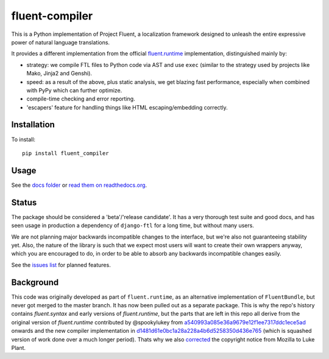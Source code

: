 fluent-compiler
===============


.. image:: https://badge.fury.io/py/fluent-compiler.svg
    :target: https://badge.fury.io/py/fluent-compiler

.. image:: https://readthedocs.org/projects/fluent-compiler/badge/?version=latest&style=flat
   :target: https://fluent-compiler.readthedocs.io

.. image:: https://github.com/django-ftl/fluent-compiler/workflows/Python%20package/badge.svg
   :alt: Python package status


This is a Python implementation of Project Fluent, a localization
framework designed to unleash the entire expressive power of natural
language translations.

It provides a different implementation from the official
`fluent.runtime <https://github.com/projectfluent/python-fluent>`_
implementation, distinguished mainly by:

- strategy: we compile FTL files to Python code via AST and use ``exec`` (similar
  to the strategy used by projects like Mako, Jinja2 and Genshi).
- speed: as a result of the above, plus static analysis, we get blazing
  fast performance, especially when combined with PyPy which can
  further optimize.
- compile-time checking and error reporting.
- 'escapers' feature for handling things like HTML escaping/embedding correctly.



Installation
------------

To install::

    pip install fluent_compiler

Usage
-----

See the `docs folder
<https://github.com/django-ftl/fluent-compiler/tree/master/docs/>`_ or `read
them on readthedocs.org <https://fluent-compiler.readthedocs.io/en/latest/>`_.


Status
------

The package should be considered a 'beta'/'release candidate'. It has a very
thorough test suite and good docs, and has seen usage in production a dependency
of ``django-ftl`` for a long time, but without many users.

We are not planning major backwards incompatible changes to the interface, but
we're also not guaranteeing stability yet. Also, the nature of the library is such
that we expect most users will want to create their own wrappers anyway, which
you are encouraged to do, in order to be able to absorb any backwards
incompatible changes easily.

See the `issues list <https://github.com/django-ftl/fluent-compiler/issues>`_
for planned features.

Background
----------

This code was originally developed as part of ``fluent.runtime``, as an
alternative implementation of ``FluentBundle``, but never got merged to the
master branch. It has now been pulled out as a separate package. This is why
the repo's history contains `fluent.syntax` and early versions of `fluent.runtime`,
but the parts that are left in this repo all derive from the original version
of `fluent.runtime` contributed by @spookylukey from `a540993a085e36a9679e12f1ee7317ddc1ece5ad <https://github.com/django-ftl/fluent-compiler/commit/a540993a085e36a9679e12f1ee7317ddc1ece5ad>`_ onwards and the new compiler implementation in `d1481d61e0bc1a28a228a4b6d5258350d436e765 <https://github.com/django-ftl/fluent-compiler/commit/d1481d61e0bc1a28a228a4b6d5258350d436e765>`_ (which is squashed version of work done over a much longer period). Thats why
we also `corrected <https://github.com/django-ftl/fluent-compiler/commit/33c1b5b586858132d3ab7af749c2bde1bb5205b5>`_ 
the copyright notice from Mozilla to Luke Plant.
